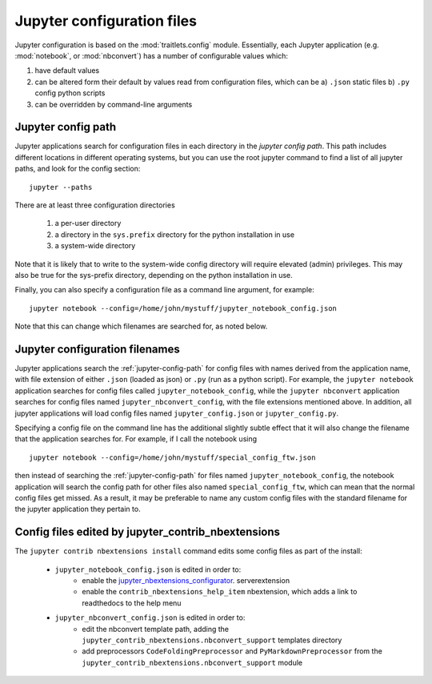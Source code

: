 Jupyter configuration files
===========================

Jupyter configuration is based on the :mod:`traitlets.config` module.
Essentially, each Jupyter application (e.g. :mod:`notebook`, or
:mod:`nbconvert`) has a number of configurable values which:

1. have default values
2. can be altered form their default by values read from configuration files,
   which can be
   a) ``.json`` static files
   b) ``.py`` config python scripts
3. can be overridden by command-line arguments


.. _jupyter-config-path:

Jupyter config path
-------------------

Jupyter applications search for configuration files in each directory in the
*jupyter config path*. This path includes different locations in different
operating systems, but you can use the root jupyter command to find a list of
all jupyter paths, and look for the config section::

    jupyter --paths

There are at least three configuration directories

  1. a per-user directory
  2. a directory in the ``sys.prefix`` directory for the python installation in
     use
  3. a system-wide directory

Note that it is likely that to write to the system-wide config directory will
require elevated (admin) privileges. This may also be true for the sys-prefix
directory, depending on the python installation in use.

Finally, you can also specify a configuration file as a command line argument,
for example::

    jupyter notebook --config=/home/john/mystuff/jupyter_notebook_config.json

Note that this can change which filenames are searched for, as noted below.


.. _jupyter-config-filenames:

Jupyter configuration filenames
-------------------------------

Jupyter applications search the :ref:`jupyter-config-path` for config files
with names derived from the application name, with file extension of either
``.json`` (loaded as json) or ``.py`` (run as a python script).
For example, the ``jupyter notebook`` application searches for config files
called ``jupyter_notebook_config``, while the ``jupyter nbconvert`` application
searches for config files named ``jupyter_nbconvert_config``, with the file
extensions mentioned above.
In addition, all jupyter applications will load config files named
``jupyter_config.json`` or ``jupyter_config.py``.

Specifying a config file on the command line has the additional slightly subtle
effect that it will also change the filename that the application searches for.
For example, if I call the notebook using ::

    jupyter notebook --config=/home/john/mystuff/special_config_ftw.json

then instead of searching the :ref:`jupyter-config-path` for files named
``jupyter_notebook_config``, the notebook application will search the config
path for other files also named ``special_config_ftw``, which can mean that the
normal config files get missed. As a result, it may be preferable to name any
custom config files with the standard filename for the jupyter application they
pertain to.


.. _jupyter-contrib-nbextensions-config-edits:

Config files edited by jupyter_contrib_nbextensions
---------------------------------------------------

The ``jupyter contrib nbextensions install`` command edits some config files as
part of the install:

  * ``jupyter_notebook_config.json`` is edited in order to:
       - enable the
         `jupyter_nbextensions_configurator <https://github.com/Jupyter-contrib/jupyter_nbextensions_configurator>`__.
         serverextension
       - enable the ``contrib_nbextensions_help_item`` nbextension, which adds
         a link to readthedocs to the help menu
  * ``jupyter_nbconvert_config.json`` is edited in order to:
       - edit the nbconvert template path, adding the
         ``jupyter_contrib_nbextensions.nbconvert_support`` templates directory
       - add preprocessors ``CodeFoldingPreprocessor`` and
         ``PyMarkdownPreprocessor`` from the
         ``jupyter_contrib_nbextensions.nbconvert_support`` module

